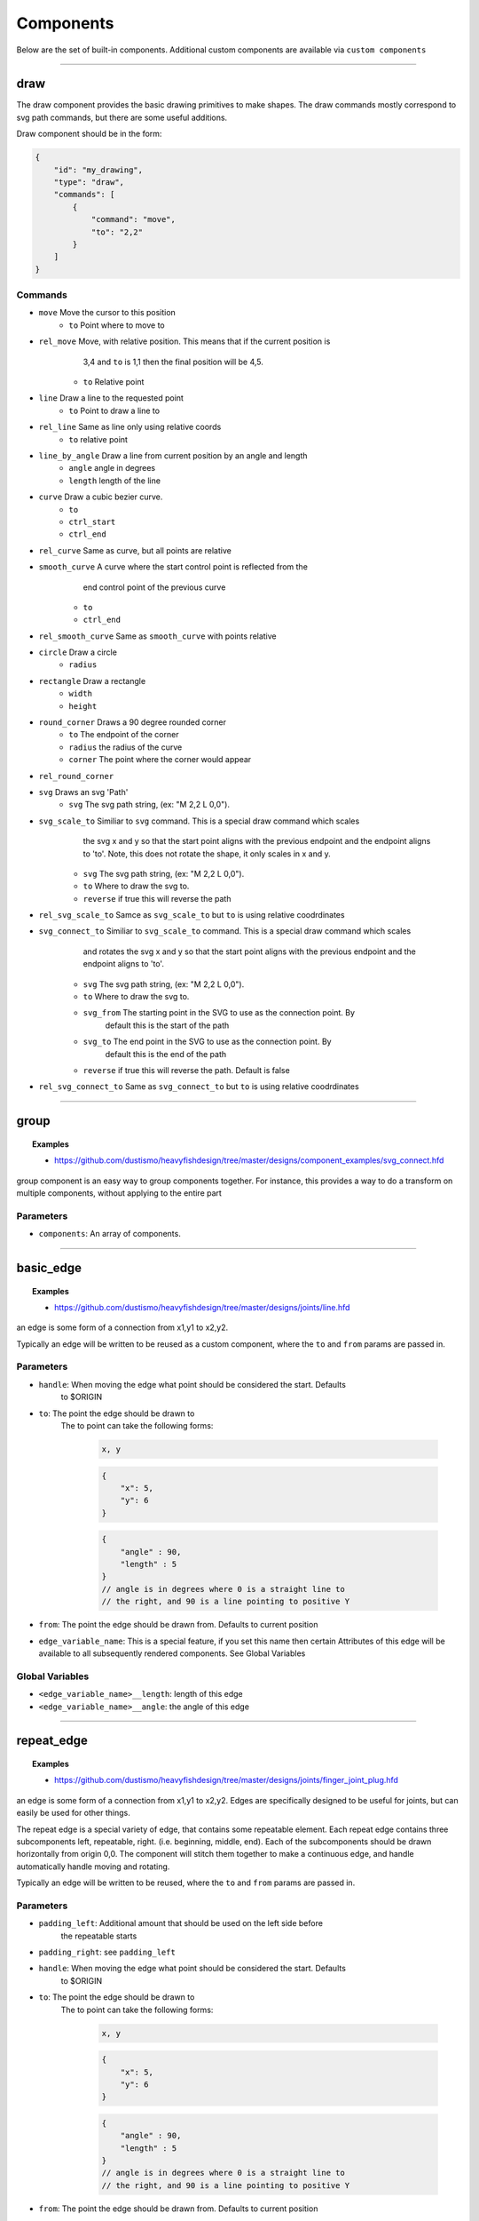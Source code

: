 ==========
Components
==========

Below are the set of built-in components.  Additional custom components are available
via ``custom components``


----------------------------------------------------------------

draw
=====
The draw component provides the basic drawing primitives to make shapes.  The draw commands
mostly correspond to svg path commands, but there are some useful additions.

Draw component should be in the form:

.. code-block::

    {
        "id": "my_drawing",
        "type": "draw",
        "commands": [
            {
                "command": "move",
                "to": "2,2"
            }
        ]
    }

Commands
^^^^^^^^

* ``move`` Move the cursor to this position
    * ``to`` Point where to move to
* ``rel_move`` Move, with relative position.  This means that if the current position is 
                3,4 and ``to`` is 1,1 then the final position will be 4,5.
    * ``to`` Relative point
* ``line`` Draw a line to the requested point
    * ``to`` Point to draw a line to
* ``rel_line`` Same as line only using relative coords
    * ``to`` relative point
* ``line_by_angle`` Draw a line from current position by an angle and length
    * ``angle`` angle in degrees
    * ``length`` length of the line
* ``curve`` Draw a cubic bezier curve.
    * ``to``
    * ``ctrl_start``
    * ``ctrl_end``
* ``rel_curve`` Same as curve, but all points are relative
* ``smooth_curve`` A curve where the start control point is reflected from the
        end control point of the previous curve
    * ``to``
    * ``ctrl_end``
* ``rel_smooth_curve`` Same as ``smooth_curve`` with points relative
* ``circle`` Draw a circle
    * ``radius``
* ``rectangle`` Draw a rectangle
    * ``width``
    * ``height``
* ``round_corner`` Draws a 90 degree rounded corner
    * ``to`` The endpoint of the corner
    * ``radius`` the radius of the curve
    * ``corner`` The point where the corner would appear
* ``rel_round_corner``
* ``svg`` Draws an svg 'Path' 
    * ``svg`` The svg path string, (ex: "M 2,2 L 0,0").
* ``svg_scale_to`` Similiar to ``svg`` command. This is a special draw command which scales 
        the svg x and y so that the start point aligns with the previous endpoint and the endpoint 
        aligns to 'to'.  Note, this does not rotate the shape, it only scales in x and y.
    * ``svg`` The svg path string, (ex: "M 2,2 L 0,0").   
    * ``to`` Where to draw the svg to. 
    * ``reverse`` if true this will reverse the path        
* ``rel_svg_scale_to`` Samce as ``svg_scale_to`` but ``to`` is using relative coodrdinates
* ``svg_connect_to`` Similiar to ``svg_scale_to`` command. This is a special draw command which scales 
        and rotates the svg x and y so that the start point aligns with the previous endpoint and the endpoint 
        aligns to 'to'.
    * ``svg`` The svg path string, (ex: "M 2,2 L 0,0").   
    * ``to`` Where to draw the svg to. 
    * ``svg_from`` The starting point in the SVG to use as the connection point.  By
        default this is the start of the path
    * ``svg_to`` The end point in the SVG to use as the connection point.  By 
        default this is the end of the path
    * ``reverse`` if true this will reverse the path. Default is false       
* ``rel_svg_connect_to`` Same as ``svg_connect_to`` but ``to`` is using relative coodrdinates

----------------------------------------------------------------

group
=====

.. topic:: Examples

    * `<https://github.com/dustismo/heavyfishdesign/tree/master/designs/component_examples/svg_connect.hfd>`_


group component is an easy way to group components together. 
For instance, this provides a way to do a transform on multiple components, without applying to the
entire part

Parameters
^^^^^^^^^^

* ``components``: An array of components.

                        
----------------------------------------------------------------


basic_edge
==========

.. topic:: Examples

    * `<https://github.com/dustismo/heavyfishdesign/tree/master/designs/joints/line.hfd>`_


an edge is some form of a connection from x1,y1 to x2,y2.  

Typically an edge will be written to be reused as a custom component, where the ``to`` and ``from`` params are 
passed in. 

Parameters
^^^^^^^^^^

* ``handle``: When moving the edge what point should be considered the start.  Defaults
    to $ORIGIN
* ``to``: The point the edge should be drawn to
    The to point can take the following forms:

        .. code-block::

            x, y

        .. code-block::

            {
                "x": 5,
                "y": 6
            }

        .. code-block::


            {
                "angle" : 90,
                "length" : 5
            }
            // angle is in degrees where 0 is a straight line to
            // the right, and 90 is a line pointing to positive Y
   
* ``from``: The point the edge should be drawn from.  Defaults to current position
* ``edge_variable_name``: This is a special feature, if you set this name then certain Attributes of this edge will be available to all subsequently rendered components. See Global Variables


Global Variables
^^^^^^^^^^^^^^^^

* ``<edge_variable_name>__length``: length of this edge
* ``<edge_variable_name>__angle``: the angle of this edge


----------------------------------------------------------------

repeat_edge
===========

.. topic:: Examples

    * `<https://github.com/dustismo/heavyfishdesign/tree/master/designs/joints/finger_joint_plug.hfd>`_


an edge is some form of a connection from x1,y1 to x2,y2.  Edges are specifically designed to be useful
for joints, but can easily be used for other things.  

The repeat edge is a special variety of edge, that contains some repeatable element.
Each repeat edge contains three subcomponents left, repeatable, right.  (i.e. beginning, middle, end).
Each of the subcomponents should be drawn horizontally from origin 0,0.  The component
will stitch them together to make a continuous edge, and handle automatically handle 
moving and rotating. 

Typically an edge will be written to be reused, where the ``to`` and ``from`` params are 
passed in. 

Parameters
^^^^^^^^^^

* ``padding_left``: Additional amount that should be used on the left side before
    the repeatable starts
* ``padding_right``: see ``padding_left``
* ``handle``: When moving the edge what point should be considered the start.  Defaults
    to $ORIGIN
* ``to``: The point the edge should be drawn to
    The to point can take the following forms:

        .. code-block::

            x, y

        .. code-block::

            {
                "x": 5,
                "y": 6
            }

        .. code-block::


            {
                "angle" : 90,
                "length" : 5
            }
            // angle is in degrees where 0 is a straight line to
            // the right, and 90 is a line pointing to positive Y
   
* ``from``: The point the edge should be drawn from.  Defaults to current position
* ``left``: This should be a renderable component. it is the left most part of the edge.
	this should be stretchable and contains a special param
	called ``left_width``.  
* ``repeatable``: This should be a renderable component. it is the middle section, which will be repeated as many times as needed
* ``right``: Same as left, but has ``right_width`` special param
* ``edge_variable_name``: This is a special feature, if you set this name then certain Attributes of this edge will be available to all subsequently rendered components. See Global Variables


Global Variables
^^^^^^^^^^^^^^^^

* ``<edge_variable_name>__length``: length of this edge
* ``<edge_variable_name>__angle``: the angle of this edge



------------------------------------------------------------------------------------------

xintercept
==========

.. topic:: Examples

    * `<https://github.com/dustismo/heavyfishdesign/blob/master/designs/game_cabinet/speaker.hfd>`_

xintercept is a special component that allows you to render a repeatable shape horizontally 
into another shape. 

This is best described visually.  Here we have an outline of a dala horse, and 
we are drawing rectangles within it.  

.. image:: _static/xintercept_dala_horse_1.png
  :width: 150

And here it is if the outline were drawn in.

.. image:: _static/xintercept_dala_horse_3.png
  :width: 150

Parameters
^^^^^^^^^^

* ``outline``: <component> The shape that the repeatable should be drawn into 
* ``repeatable``: <component> The shape that should be repeated.  The repeatable
    shape will have params passed down to allow it to render the 
    proper size (see Local Variables). 
* ``initial_spacing``: how much initial vertical space to add before drawing the first repeatable.
* ``repeat_spacing``: how much vertical space between each repeatable.

Local Variables
^^^^^^^^^^^^^^^

* ``xintercept__length`` The horizontal length of this piece
* ``xintercept__to__x`` The point to draw to
* ``xintercept__to__y`` The point to draw to
* ``xintercept__from__x`` The point to start from
* ``xintercept__from__y`` The point to start from


------------------------------------------------------------------------------------------

around
======

.. topic:: Examples

    * `<https://github.com/dustismo/heavyfishdesign/blob/master/designs/component_examples/around.hfd>`_

around is a component that allows you to render a repeatable shape N number of times around a circle.

Here we have a rectangle repeated nine times with a radius of 2.  

.. image:: _static/around.png
  :width: 150


Parameters
^^^^^^^^^^

* ``center_point``: Where the center of the circle should be
* ``repeatable``: <component> The shape that should be repeated.  The shape should 
    be rendered horizontally.  The component will automatically move and rotate into the 
    proper position. The repeatable
    shape will have params passed down to allow it to render the 
    proper size. (see Local Variables) 
* ``num_edges``: the number of edges to draw.  (i.e. 5 edges would be a pentagon)
* ``radius``: The radius of the circle.  Note the start and end of the repeatable will be this distance from the center point


Local Variables
^^^^^^^^^^^^^^^

* ``around__length`` The horizontal length of this peice
* ``around__index`` The index of this piece. 0 to num_edges-1


------------------------------------------------------------------------------------------

gear
======

.. topic:: Examples

    * `<https://github.com/dustismo/heavyfishdesign/blob/master/designs/component_examples/gear.hfd>`_

Renders a basic involute gear, suitable for most things. By default the Gear is rendered where 0,0 is the center point. 

Parameters
^^^^^^^^^^

* ``teeth``: number of teeth on the gear
* ``tooth_width``: the width of a single tooth.
* ``pressure_angle``: defaults to 20 
* ``clearance``: defaults to 0.01
* ``backlash``: defaults to 0.01
* ``gear_variable_name``: if you set this name then certain Attributes of this gear will be available to all subsequently rendered components. See Global Variables


Global Variables
^^^^^^^^^^^^^^^^

* ``<gear_variable_name>__outer_radius``: The radius from center to tooth tip
* ``<gear_variable_name>__inner_radius``: The radius from center to lowest valley

